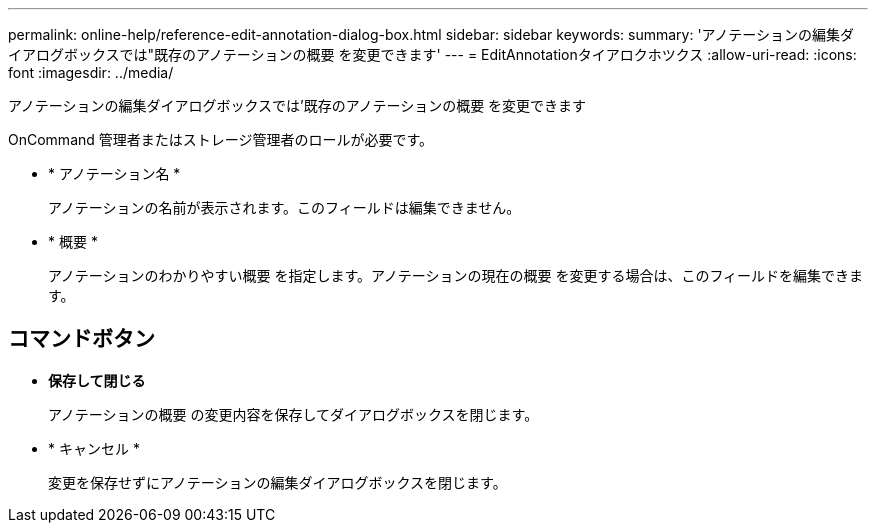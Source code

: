 ---
permalink: online-help/reference-edit-annotation-dialog-box.html 
sidebar: sidebar 
keywords:  
summary: 'アノテーションの編集ダイアログボックスでは"既存のアノテーションの概要 を変更できます' 
---
= EditAnnotationタイアロクホツクス
:allow-uri-read: 
:icons: font
:imagesdir: ../media/


[role="lead"]
アノテーションの編集ダイアログボックスでは'既存のアノテーションの概要 を変更できます

OnCommand 管理者またはストレージ管理者のロールが必要です。

* * アノテーション名 *
+
アノテーションの名前が表示されます。このフィールドは編集できません。

* * 概要 *
+
アノテーションのわかりやすい概要 を指定します。アノテーションの現在の概要 を変更する場合は、このフィールドを編集できます。





== コマンドボタン

* *保存して閉じる*
+
アノテーションの概要 の変更内容を保存してダイアログボックスを閉じます。

* * キャンセル *
+
変更を保存せずにアノテーションの編集ダイアログボックスを閉じます。


